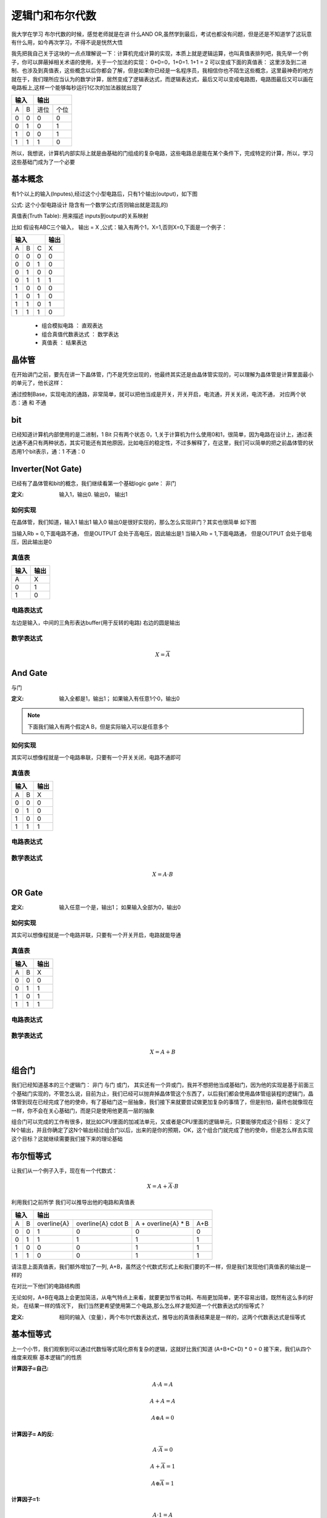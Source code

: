 逻辑门和布尔代数
================
我大学在学习 布尔代数的时候，感觉老师就是在讲 什么AND OR,虽然学到最后，考试也都没有问题，但是还是不知道学了这玩意有什么用，如今再次学习，不得不说是恍然大悟

我先把我自己关于这块的一点点理解说一下：计算机完成计算的实现，本质上就是逻辑运算，也叫真值表排列吧，我先举一个例子，你可以屏蔽掉相关术语的使用，关于一个加法的实现： 0+0=0，1+0=1. 1+1 = 2 可以变成下面的真值表：
这里涉及到二进制、也涉及到真值表，这些概念以后你都会了解，但是如果你已经是一名程序员，我相信你也不陌生这些概念，这里最神奇的地方就在于，我们理所应当认为的数学计算，居然变成了逻辑表达式，而逻辑表达式，最后又可以变成电路图，电路图最后又可以画在电路板上,这样一个能够每秒运行1亿次的加法器就出现了

+-----+------+------+-------+
|  输入      |    输出      | 
+=====+======+======+=======+
|A    |  B   |  进位|  个位 |
+-----+------+------+-------+
|  0  |  0   |  0   |   0   |
+-----+------+------+-------+
|  0  |  1   |  0   |   1   |
+-----+------+------+-------+
|  1  |  0   |  0   |   1   |
+-----+------+------+-------+
|  1  |  1   |  1   |   0   |
+-----+------+------+-------+

所以，我想说，计算机内部实际上就是由基础的门组成的复杂电路，这些电路总是能在某个条件下，完成特定的计算，所以，学习这些基础门成为了一个必要

基本概念
---------
有1个以上的输入(Inputes),经过这个小型电路后，只有1个输出(output)，如下图

.. image:: ./images/1.png
  :width: 400px

公式: 这个小型电路设计 隐含有一个数学公式(否则输出就是混乱的)

真值表(Truth Table): 用来描述 inputs到output的关系映射

比如 假设有ABC三个输入， 输出 = X ,公式：输入有两个1，X=1,否则X=0,下面是一个例子：

+-----+------+------+-------+
|  输入             | 输出  |
+=====+======+======+=======+
|A    |  B   |  C   |  X    |
+-----+------+------+-------+
|  0  |  0   |  0   |   0   |
+-----+------+------+-------+
|  0  |  0   |  1   |   0   |
+-----+------+------+-------+
|  0  |  1   |  0   |   0   |
+-----+------+------+-------+
|  0  |  1   |  1   |   1   |
+-----+------+------+-------+
|  1  |  0   |  0   |   0   |
+-----+------+------+-------+
|  1  |  0   |  1   |   0   |
+-----+------+------+-------+
|  1  |  1   |  0   |   1   |
+-----+------+------+-------+
|  1  |  1   |  1   |   0   |
+-----+------+------+-------+

 - 组合模拟电路 ： 直观表达
 - 组合真值代数表达式 ： 数学表达
 - 真值表 ： 结果表达

晶体管
-------
在开始讲门之前，要先在讲一下晶体管，门不是凭空出现的，他最终其实还是由晶体管实现的，可以理解为晶体管是计算里面最小的单元了，他长这样： 

.. image:: ./images/2.png
 :width: 400px

通过控制Base，实现电流的通路，非常简单，就可以把他当成是开关，开关开启，电流通，开关关闭，电流不通，
对应两个状态：通 和 不通

bit
-------
已经知道计算机内部使用的是二进制，1 Bit 只有两个状态 0，1,关于计算机为什么使用0和1，很简单，因为电路在设计上，通过表达通不通只有两种状态，其实可能还有其他原因，比如电压的稳定性，不过多解释了，在这里，我们可以简单的把之前晶体管的状态用1个bit表示，通：1 不通：0 


Inverter(Not Gate)
-------------------
已经有了晶体管和bit的概念，我们继续看第一个基础logic gate： 非门

:定义:  输入1，输出0. 输出0， 输出1

如何实现
^^^^^^^^
在晶体管，我们知道，输入1 输出1 输入0 输出0是很好实现的，那么怎么实现非门？其实也很简单 如下图

.. image:: ./images/3.png
 :width: 400px
 
当输入Rb = 0,下面电路不通， 但是OUTPUT 会处于高电压，因此输出是1 
当输入Rb = 1,下面电路通， 但是OUTPUT 会处于低电压，因此输出是0 

真值表
^^^^^^^^

+-----+-------+
| 输入| 输出  |
+=====+=======+
|A    |  X    |
+-----+-------+
|  0  |  1    |
+-----+-------+
|  1  |  0    |
+-----+-------+

电路表达式
^^^^^^^^^^^^^^^^^^^
.. image:: ./images/4.png
  :width: 400px

左边是输入，中间的三角形表达buffer(用于反转的电路) 右边的圆是输出

数学表达式
^^^^^^^^^^^^

.. math::

   X = \overline{A}


And Gate
----------
与门

:定义: 输入全都是1，输出1； 如果输入有任意1个0，输出0

.. note::

	下面我们输入有两个假定A B，但是实际输入可以是任意多个

如何实现
^^^^^^^^
其实可以想像程就是一个电路串联，只要有一个开关关闭，电路不通即可


真值表
^^^^^^^^

+-----+------+------+
|  输入      | 输出 |
+=====+======+======+
|A    |  B   |   X  |
+-----+------+------+
|  0  |  0   |  0   |
+-----+------+------+
|  0  |  1   |  0   |
+-----+------+------+
|  1  |  0   |  0   |
+-----+------+------+
|  1  |  1   |  1   |
+-----+------+------+

电路表达式
^^^^^^^^^^
.. image:: ./images/5.png
  :width: 400px
  
数学表达式
^^^^^^^^^^^

.. math::

   X = A \cdot B

OR Gate
--------

:定义:  输入任意一个是，输出1； 如果输入全部为0，输出0


如何实现
^^^^^^^^
其实可以想像程就是一个电路并联，只要有一个开关开启，电路就能导通


真值表
^^^^^^^

+-----+------+------+
|  输入      | 输出 |
+=====+======+======+
|A    |  B   |   X  |
+-----+------+------+
|  0  |  0   |  0   |
+-----+------+------+
|  0  |  1   |  1   |
+-----+------+------+
|  1  |  0   |  1   |
+-----+------+------+
|  1  |  1   |  1   |
+-----+------+------+

电路表达式
^^^^^^^^^^^
.. image:: ./images/6.png
  :width: 400px
  
数学表达式
^^^^^^^^^^^

.. math::

   X = A + B


组合门
-------
我们已经知道基本的三个逻辑门： 非门 与门 或门， 其实还有一个异或门，我并不想把他当成基础门，因为他的实现是基于前面三个基础门实现的，不管怎么说，目前为止，我们已经可以抛弃掉晶体管这个东西了，以后我们都会使用晶体管组装程的逻辑门，晶体管到现在已经完成了他的使命，有了基础门这一层抽象，我们接下来就要尝试做更加复杂的事情了，但是别怕，最终也就像现在一样，你不会在关心基础门，而是只是使用他更高一层的抽象 

组合门可以完成的工作有很多，就比如CPU里面的加减法单元，又或者是CPU里面的逻辑单元，只要能够完成这个目标： 
定义了N个输出，并且你确定了这N个输出经过组合门以后，出来的是你的预期，OK，这个组合门就完成了他的使命，但是怎么样去实现这个目标？这就继续需要我们接下来的理论基础


布尔恒等式
-----------
让我们从一个例子入手，现在有一个代数式：

.. math::

   X = A + \overline{A} \cdot B
   
利用我们之前所学 我们可以推导出他的电路和真值表

+-----+------+------------------+--------------------------+--------------------------+--------------------------+
|      输入  |          输出                                                                                     |
+=====+======+==================+==========================+==========================+==========================+
|A    |  B   |  \overline{A}    |  \overline{A} \cdot B    | A + \overline{A} * B     |        A+B               |
+-----+------+------------------+--------------------------+--------------------------+--------------------------+
|0    |  0   |         1        |          0               |             0            |             0            |
+-----+------+------------------+--------------------------+--------------------------+--------------------------+
|0    |  1   |         1        |          1               |             1            |             1            |
+-----+------+------------------+--------------------------+--------------------------+--------------------------+
|1    |  0   |         0        |          0               |             1            |             1            |
+-----+------+------------------+--------------------------+--------------------------+--------------------------+
|1    |  1   |         0        |          0               |             1            |             1            |
+-----+------+------------------+--------------------------+--------------------------+--------------------------+


请注意上面真值表，我们额外增加了一列, A+B，虽然这个代数式形式上和我们要的不一样，但是我们发现他们真值表的输出是一样的

在对比一下他们的电路结构图

.. image:: ./images/7.png
 :width: 400px

无论如何，A+B在电路上会更加简洁，从电气特点上来看，就要更加节省功耗、布局更加简单，更不容易出错，既然有这么多的好处，
在结果一样的情况下， 我们当然更希望使用第二个电路,那么怎么样才能知道一个代数表达式的恒等式？ 

:定义: 相同的输入（变量），两个布尔代数表达式，推导出的真值表结果是是一样的，这两个代数表达式是恒等式


基本恒等式
-----------
上一个小节，我们观察到可以通过代数恒等式简化原有复杂的逻辑，这就好比我们知道 (A+B+C+D) * 0 = 0
接下来，我们从四个维度来观察 基本逻辑门的性质

:计算因子=自己: 

.. math::

  A \cdot A  = A
  
.. math::

  A + A  = A
  
.. math::
 
  A \oplus A = 0 
  
.. note:
   活学活用，在汇编中，如果希望初始化一个变量=0，使用 MOV A, #0, 这条汇编隐含有会访问两次内存，第一次从内存获取指令，第二次从内存获取常量
   利用 XOR 的特性，可以改为： XOR A, A; 所以在看到这个汇编指令，要知道这是 clear A 的快速指令


:计算因子= A的反:

.. math::

  A \cdot \overline{A} = 0

.. math::

  A + \overline{A} = 1
  
.. math::

  A \oplus \overline{A} = 1  
 
:计算因子=1:

.. math::

  A \cdot 1  = A

.. math::

  A + 1  = 1
  
.. math::
 
  A \oplus 1 = \overline{A}
  
:计算因子=0:

.. math::

  A \cdot 0  = 0

.. math::

  A + 0  = A
  
.. math::

  A \oplus 0 = A

上述结论 都可以通过真值表推导出来，后续我们在学习按位计算 会用到这些基本恒等式


布尔代数式性质
------------------
本节会介绍布尔代数的 交换律、结合律、分配律；这些都可以通过真值表证明

交换律(Commutative Law)
^^^^^^^^^^^^^^^^^^^^^^^^^^ 

.. math::

  A + B  = B + A

.. math::

  A \cdot B  = B \cdot A

结合律(Associative Law)
^^^^^^^^^^^^^^^^^^^^^^^^^^ 

.. math::

  A + (B + C) = (A + B) + A   

.. math::

  A \cdot (B \cdot C) = (A \cdot B) \cdot A 
  
分配律(Distributive Law)
^^^^^^^^^^^^^^^^^^^^^^^^^^ 
  
.. math::

  A \cdot (B + C) = A \cdot B + A \cdot C

请自行通过真值表证明 接下来我们看一个不是那么明显的恒等式


应用
^^^^^^^

.. math::

  A + B \cdot C = (A + B) \cdot (A + C)

证明此恒等式 需要用到基本恒等式 和 交换律 结合律 分配律


德摩根定律
^^^^^^^^^^^

Not Gate并不适用布尔代数式的特性(分配律、交换律、结合律)

.. math::

  \overline{A \cdot B} !=  \overline{A} \cdot \overline{B}
  
+-----+------+------+---------------+----------+----------+---------------+---------------+
|  输入      | 输出                                                                       |
+=====+======+======+===============+==========+==========+===============+===============+
|A    |  B   |  A*B |  Inverse(A*B) |Inverse(A)|Inverse(B)| IN(A)*IN(B)   |IN(A)+IN(B)    |
+-----+------+------+---------------+----------+----------+---------------+---------------+
|0    |  0   |   0  |  1            |   1      |    1     |       1       |       1       |
+-----+------+------+---------------+----------+----------+---------------+---------------+
|0    |  1   |   0  |  1            |   1      |    0     |       0       |       1       |
+-----+------+------+---------------+----------+----------+---------------+---------------+
|1    |  0   |   0  |  1            |   0      |    1     |       0       |       1       |
+-----+------+------+---------------+----------+----------+---------------+---------------+
|1    |  1   |   1  |  0            |   0      |    0     |       0       |       0       |
+-----+------+------+---------------+----------+----------+---------------+---------------+


但是下述恒等式成立

.. math::

  \overline{A \cdot B} =  \overline{A} + \overline{B}
  

  
同理可证得 

.. math::

  \overline{A+B} = \overline{A} \cdot \overline{B}

.. image:: ./images/8.png
 :width: 400px



练习
^^^^^^
我们已经学习了布尔代数的基本表达式，让我们通过几个练习，看看在简化逻辑上能帮助我们多少

:练习1:

.. math::

  A + A \cdot B  = A \cdot 1 + A \cdot B  = A (1 + B) = A

:练习2:

.. math::

  A + \overline{A} \cdot B  = (A + \overline{A}) \cdot (A + B) = 1 \cdot (A + B) = A + B

:练习3:

.. math::

  \overline{A+B+C} \cdot B =  (\overline{A} \cdot \overline{B} \cdot \overline{C}) \cdot B
   = \overline{A} \cdot \overline{C} \cdot (\overline{B} \cdot B)
   = (\overline{A} \cdot \overline{C}) \cdot 0
   = 0

:练习4:

.. math::

   (A+B) \cdot (B + \overline{A} ) = A \cdot B + A \cdot \overline{A} + B \cdot B + B \cdot  \overline{A} 
    = A \cdot B + 0 + B + B  \cdot  \overline{A}
    = B \cdot (A + 1 + \overline{A})	 
	= B \cdot (1 + A + \overline{A}) = B \cdot 1 = B

:练习5:

.. math::

   A \cdot B \cdot \overline{C}  + B \cdot \overline{C} \cdot D +  \overline{A + \overline{B} + C} 
   =  A \cdot B \cdot \overline{C}  + B \cdot \overline{C} \cdot D + \overline{A} \cdot B \cdot \overline{C}
   = B \cdot \overline{C} \cdot (A + D + \overline{A}) 
   = B \cdot \overline{C} \cdot (A+\overline{A} + D) 
   = B \cdot \overline{C} \cdot (1 + D)  
   = B \cdot \overline{C}


SOP(Sum Of Product)
---------------------
经过之前学习，我们对电路、真值表、代数表达式、代数表达式简化这些概念已经有了很清晰的认识
OK，我们也可以从一个代数表达式推导出 真值表和电路图，那么有没有可能从任意的真值表 推导出代数表达式？
事实上 我真的很喜欢这章，这节内容把数学的美又一次完美呈现了出来 

假定我们有A B C 三个输入，我给出的逻辑语义是：如果正好有两个相邻的输入相等，输出1,让我们看一下他的真值表

+-----+------+------+-------+
|  输入             | 输出  |
+=====+======+======+=======+
|A    |  B   |  C   |  X    |
+-----+------+------+-------+
|  0  |  0   |  0   |   0   |
+-----+------+------+-------+
|  0  |  0   |  1   |   1   |
+-----+------+------+-------+
|  0  |  1   |  0   |   0   |
+-----+------+------+-------+
|  0  |  1   |  1   |   1   |
+-----+------+------+-------+
|  1  |  0   |  0   |   1   |
+-----+------+------+-------+
|  1  |  0   |  1   |   0   |
+-----+------+------+-------+
|  1  |  1   |  0   |   1   |
+-----+------+------+-------+
|  1  |  1   |  1   |   0   |
+-----+------+------+-------+

请问 是否能够从上述真值表直接推导出 布尔表达式？反正我第一眼傻了，让我们看看通过下面的学习能不能解决这个问题？

我们已经知道 AND GATE， 只有当所有输入都为1，输出为1, 如果我把这个唯一的一任意在输出行上下移动呢？我只需要把那行的输入 如果是0 进行反转即可
比如如果第一行是1，则三个都取反，第二行1,前两个取反，以此类推

+-----+------+------+-------+----------------------------------+
|  输入             |                输出                      |
+=====+======+======+=======+==================================+
|A    |  B   |  C   |  A*B*C|  Inverse(A)*Inverse(B)*Inverse(C)|
+-----+------+------+-------+----------------------------------+
|  0  |  0   |  0   |   0   |  1    |
+-----+------+------+-------+----------------------------------+
|  0  |  0   |  1   |   0   |  0    |
+-----+------+------+-------+----------------------------------+
|  0  |  1   |  0   |   0   |  0    |
+-----+------+------+-------+----------------------------------+
|  0  |  1   |  1   |   0   |  0    |
+-----+------+------+-------+----------------------------------+
|  1  |  0   |  0   |   0   |  0    |
+-----+------+------+-------+----------------------------------+
|  1  |  0   |  1   |   0   |  0    |
+-----+------+------+-------+----------------------------------+
|  1  |  1   |  0   |   0   |  0    |
+-----+------+------+-------+----------------------------------+
|  1  |  1   |  1   |   0   |  0    |
+-----+------+------+-------+----------------------------------+


目前，我们知道，通过AND GATE，我们可以得到一个只有一行输出是1的真值表，回到我们一开始的真值表，如果多个1怎么办呢？
通过下面的真值表 我相信你已经猜出来了，我们可以把真值表的1，拆成N(1的数量)个输出的 OR GATE，那么就会得到


+-----+------+------+-------+-------+-------+-------+-------+
|  输入             |           输出                        |
+=====+======+======+=======+=======+=======+=======+=======+
|A    |  B   |  C   |  X    | X0    | X1    | X2    |  X3   |
+-----+------+------+-------+-------+-------+-------+-------+
|  0  |  0   |  0   |   0   | 0     | 0     | 0     | 0     |
+-----+------+------+-------+-------+-------+-------+-------+
|  0  |  0   |  1   |   1   | 1     | 0     | 0     |  0    |
+-----+------+------+-------+-------+-------+-------+-------+
|  0  |  1   |  0   |   0   | 0     | 0     | 0     | 0     |
+-----+------+------+-------+-------+-------+-------+-------+
|  0  |  1   |  1   |   1   | 0     | 1     | 0     |  0    |
+-----+------+------+-------+-------+-------+-------+-------+
|  1  |  0   |  0   |   1   | 0     | 0     | 1     | 0     |
+-----+------+------+-------+-------+-------+-------+-------+
|  1  |  0   |  1   |   0   | 0     | 0     | 0     | 0     |
+-----+------+------+-------+-------+-------+-------+-------+
|  1  |  1   |  0   |   1   | 0     | 0     | 0     |  1    |
+-----+------+------+-------+-------+-------+-------+-------+
|  1  |  1   |  1   |   0   | 0     | 0     | 0     | 0     |
+-----+------+------+-------+-------+-------+-------+-------+


.. math::

   X = X0 + X1 + X2 + X3 =  \overline{A} \cdot \overline{B}  \cdot C  +  \overline{A} \cdot B  \cdot C  +  
       A \cdot \overline{B}  \cdot \overline{C}  + A \cdot B  \cdot \overline{C}
	 =  (\overline{B} +  \cdot B) \overline{A} \cdot C +   A \cdot \overline{C} ( \overline{B} + B )
	 = 1 \cdot  \overline{A} \cdot C +  A \cdot \overline{C}   \cdot 1 
	 = \overline{A} \cdot C  + A \cdot \overline{C}


异或门
-------

XOR 全拼是 EXCLUSIVE OR GATE 

:定义: 输入是奇数个1，输出1， 输入是偶数个1，输出0

一般习惯把异或门也作为基础门电路，但是实际上，异或门的电路设计其实还是通过三种基础门构成的，只是他确实也经常使用

奇偶校验
^^^^^^^^^^
奇偶校验是XOR GATE的一个现实应用，在数据传输过程中，可能会有1bit数据丢失，通过额外扩展1bit实现下面功能
 
 - 偶校验: 数据位+扩展位 总是会保证1的个数是偶数个 如果数据位有奇数个1 则扩展位补1 否则补0(什么都不做)
 - 奇校验: 数据位+扩展位 总是会保证1的个数是奇数个 如果数据位有奇数个1 则扩展位补0(什么都不做) 否则补1

无论是哪种校验，都是通过1的数量的奇偶来判断的, 接收端怎么样解决丢失的1bit数据的恢复呢? 
假如丢失了1bit数据，在偶校验条件下，则数据位(除去丢失的1bit)+扩展位 所有bit xor值应该是0,如果不是0,则丢失的1bit是1，否则是0

.. image:: ./images/9.png
  :width: 400px

电路实现设计
^^^^^^^^^^^^^^
我们已知真值表如下：

+-----+------+------+
|  输入      | 输出 |
+=====+======+======+
|A    |  B   |  X   |
+-----+------+------+
|  0  |  0   |  0   |
+-----+------+------+
|  0  |  1   |  1   |
+-----+------+------+
|  1  |  0   |  1   |
+-----+------+------+
|  1  |  1   |  0   |
+-----+------+------+

利用上一个章节的 SOP 方法，可以把真值表拆解为

+-----+------+------+-----+
|  输入      | 输出       |
+=====+======+======+=====+
|A    |  B   |  X0  | X1  |
+-----+------+------+-----+
|  0  |  0   |  0   |  0  |
+-----+------+------+-----+
|  0  |  1   |  1   |  0  |
+-----+------+------+-----+
|  1  |  0   |  0   |  1  |
+-----+------+------+-----+
|  1  |  1   |  0   |  0  |
+-----+------+------+-----+

数学表达式推导为：

.. math::

   X = X0 + X1 = \overline{A} \cdot B + A \cdot \overline{B} 

抽象的建立
-----------
通过本节的学习，我们需要完成从半导体晶体管 到 逻辑门抽象的建立，以后我们只需要认为逻辑门是不同晶体管组合构成的电路即可，好比是魔方， 半导体晶体管 是最基础的颗粒，我们通过这些颗粒组成了一些基本形状(长方形、方形、三角形)，后续，我们只需要使用这些固定形状的积木去搭建房子，而不需要在关注最小的颗粒，这就完成了抽象的建立

逻辑门的应用
-------------------------
之前章节，我们从数学理论、布尔代数、以及一些公式、到真值表把逻辑的基础原理描述清楚，但是，有了这些基础原理，又应该如何应用到我们的现实世界呢？

ALU
^^^^^^^
计算机的世界，本质上就是在处理逻辑，通过不同逻辑的组成，具备复杂的功能 
这是一个CPU 现实应用，假如我们现在要对两个8bit字节相加 让我们看看如何用逻辑门实现，由于已经有非常好的示例，参考下面视频讲解即可
https://thecrashcourse.com/courses/how-computers-calculate-the-alu-crash-course-computer-science-5/

经过逻辑门的组成，我们让电子电路具备了数学运算的能力

锁存的实现
^^^^^^^^^^^
参考下面讲解
https://thecrashcourse.com/courses/registers-and-ram-crash-course-computer-science-6/

经过逻辑门的组成，我们让电子电路具备了存储数据的能力

其他应用
^^^^^^^^^
其实电子电路经过设计，通过逻辑门的组成，总能实现一个固定的作用，但是我们也不会把任何功能都设计通过硬件完成，这样的电路不够灵活，成本也高，通过把一些固定的功能(比如ALU计算单元)通过硬件电路固化下来，然后在利用编程语言组织利用这些组装好的电子电路，就可以实现更加复杂的功能，这里有一个不太恰当的比喻:通过利用加法的实现，我们可以实现乘法计算，把 a * 100 换算成 a 连续增加100次即可，事实上，在很早的计算机，甚至现在比较低级的计算单元，可能依然是这么使用的

总结
----
真值表、布尔代数、逻辑门是构成半导体电路设计的基石,这部分内容不要求完全掌握，但是要知道原理，能够帮助我们更好的理解CPU的设计实现

